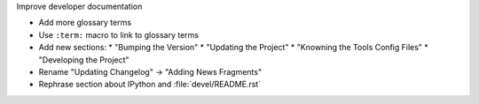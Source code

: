 Improve developer documentation

* Add more glossary terms
* Use ``:term:`` macro to link to glossary terms
* Add new sections:
  * "Bumping the Version"
  * "Updating the Project"
  * "Knowning the Tools Config Files"
  * "Developing the Project"
* Rename "Updating Changelog" -> "Adding News Fragments"
* Rephrase section about IPython and :file:`devel/README.rst`
